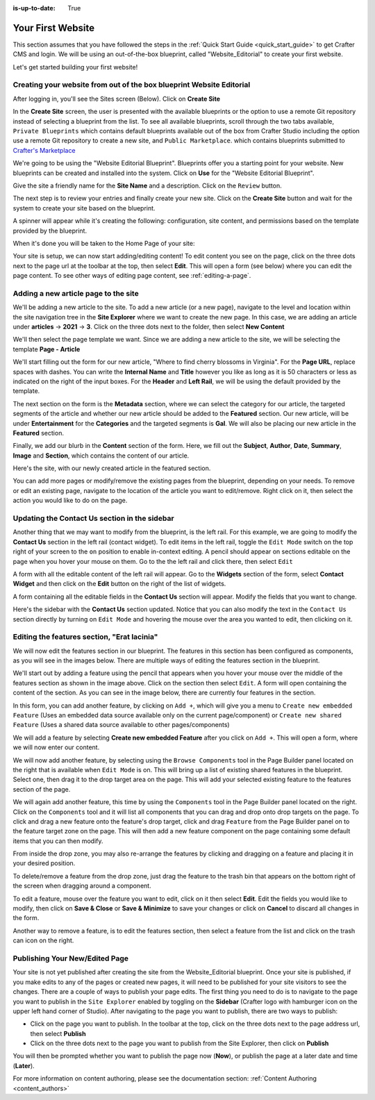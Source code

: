 :is-up-to-date: True

.. index:: Create Your First Website

.. _your_first_website:

==================
Your First Website
==================

This section assumes that you have followed the steps in the :ref:`Quick Start Guide <quick_start_guide>` to get Crafter CMS and login. We will be using an out-of-the-box blueprint, called "Website_Editorial" to create your first website.

Let's get started building your first website!

^^^^^^^^^^^^^^^^^^^^^^^^^^^^^^^^^^^^^^^^^^^^^^^^^^^^^^^^^^^^^^^^^^^^^
Creating your website from out of the box blueprint Website Editorial
^^^^^^^^^^^^^^^^^^^^^^^^^^^^^^^^^^^^^^^^^^^^^^^^^^^^^^^^^^^^^^^^^^^^^
After logging in, you'll see the Sites screen (Below).  Click on **Create Site**

.. image:: /_static/images/first-site/sites-screen.png
    :width: 100 %
    :align: center
    :alt: Your First Website - Sites Screen

In the **Create Site** screen, the user is presented with the available blueprints or the option to use a remote Git repository instead of selecting a blueprint from the list.  To see all available blueprints, scroll through the two tabs available, ``Private Blueprints`` which contains default blueprints available out of the box from Crafter Studio including the option use a remote Git repository to create a new site, and ``Public Marketplace``. which contains blueprints submitted to `Crafter's Marketplace <https://github.com/marketplace/crafter-marketplace>`_

We're going to be using the "Website Editorial Blueprint".  Blueprints offer you a starting point for your website. New blueprints can be created and installed into the system.  Click on **Use** for the "Website Editorial Blueprint".

.. image:: /_static/images/first-site/create-site-choose-bp.jpg
    :width: 100 %
    :align: center
    :alt: Your First Website - Create Site: Choose a Blueprint

Give the site a friendly name for the **Site Name** and a description.  Click on the ``Review`` button.

.. image:: /_static/images/first-site/create-site-basic-info.png
    :width: 100 %
    :align: center
    :alt: Your First Website - Create Site: Basic Information


The next step is to review your entries and finally create your new site.  Click on the **Create Site** button and wait for the system to create your site based on the blueprint.

.. image:: /_static/images/first-site/create-site-review-create.png
    :width: 100 %
    :align: center
    :alt: Your First Website - Create Site: Review and Create

A spinner will appear while it's creating the following: configuration, site content, and permissions based on the template provided by the blueprint.

.. image:: /_static/images/first-site/creating-spinner.png
    :width: 100 %
    :align: center
    :alt: Your First Website - Creating a Site Spinner Dialog

When it's done you will be taken to the Home Page of your site:

.. image:: /_static/images/first-site/home-page.jpg
    :width: 100 %
    :align: center
    :alt: Your First Website - Home Page

Your site is setup, we can now start adding/editing content!  To edit content you see on the page, click on the three dots next to the page url at the toolbar at the top, then select **Edit**.  This will open a form (see below) where you can edit the page content.  To see other ways of editing page content, see :ref:`editing-a-page`.

.. image:: /_static/images/first-site/first-site-editing-content.jpg
    :width: 90 %
    :align: center
    :alt: Your First Website - Editing Content

^^^^^^^^^^^^^^^^^^^^^^^^^^^^^^^^^^^^^
Adding a new article page to the site
^^^^^^^^^^^^^^^^^^^^^^^^^^^^^^^^^^^^^
We'll be adding a new article to the site.  To add a new article (or a new page), navigate to the level and location within the site navigation tree in the **Site Explorer** where we want to create the new page.  In this case, we are adding an article under **articles** -> **2021** -> **3**.  Click on the three dots next to the folder, then select **New Content**

.. image:: /_static/images/first-site/first-site-new-content.jpg
    :width: 80 %
    :align: center
    :alt: Your First Website - New Content

We'll then select the page template we want.  Since we are adding a new article to the site, we will be selecting the template **Page - Article**

.. image:: /_static/images/first-site/first-site-select-page-template.jpg
    :width: 80 %
    :align: center
    :alt: Your First Website - Select Page Template

We'll start filling out the form for our new article, "Where to find cherry blossoms in Virginia".  For the **Page URL**, replace spaces with dashes.  You can write the **Internal Name** and **Title** however you like as long as it is 50 characters or less as indicated on the right of the input boxes.  For the **Header** and **Left Rail**, we will be using the default provided by the template.

.. image:: /_static/images/first-site/first-site-page-properties.jpg
    :width: 100 %
    :align: center
    :alt: Your First Website - Page Properties

The next section on the form is the **Metadata** section, where we can select the category for our article, the targeted segments of the article and whether our new article should be added to the **Featured** section.  Our new article, will be under **Entertainment** for the **Categories** and the targeted segments is **Gal**.  We will also be placing our new article in the **Featured** section.

.. image:: /_static/images/first-site/first-site-page-metadata.jpg
    :width: 100 %
    :align: center
    :alt: Your First Website - Page Metadata Section

Finally, we add our blurb in the **Content** section of the form.  Here, we fill out the **Subject**, **Author**, **Date**, **Summary**, **Image** and **Section**, which contains the content of our article.

.. image:: /_static/images/first-site/first-site-page-content.jpg
    :width: 100 %
    :align: center
    :alt: Your First Website - Page Content Section

Here's the site, with our newly created article in the featured section.

.. image:: /_static/images/first-site/first-site-home-page.jpg
    :width: 100 %
    :align: center
    :alt: Your First Website - Newly Created Site Home Page

You can add more pages or modify/remove the existing pages from the blueprint, depending on your needs.  To remove or edit an existing page, navigate to the location of the article you want to edit/remove.  Right click on it, then select the action you would like to do on the page.

.. image:: /_static/images/first-site/first-site-edit-page.jpg
    :width: 50 %
    :align: center
    :alt: Your First Website - Edit a Page

^^^^^^^^^^^^^^^^^^^^^^^^^^^^^^^^^^^^^^^^^^^^^^
Updating the Contact Us section in the sidebar
^^^^^^^^^^^^^^^^^^^^^^^^^^^^^^^^^^^^^^^^^^^^^^

Another thing that we may want to modify from the blueprint, is the left rail.  For this example, we are going to modify the **Contact Us** section in the left rail (contact widget).  To edit items in the left rail, toggle the ``Edit Mode`` switch on the top right of your screen to the ``on`` position to enable in-context editing.  A pencil should appear on sections editable on the page when you hover your mouse on them.  Go to the the left rail and click there, then select ``Edit``

.. image:: /_static/images/first-site/first-site-edit-left-rail.jpg
    :width: 100 %
    :align: center
    :alt: Your First Website - Edit the Left Rail

A form with all the editable content of the left rail will appear.  Go to the **Widgets** section of the form, select **Contact Widget** and then click on the **Edit** button on the right of the list of widgets.

.. image:: /_static/images/first-site/first-site-form-left-rail.jpg
    :width: 100 %
    :align: center
    :alt: Your First Website - Left Rail Form

A form containing all the editable fields in the **Contact Us** section will appear.  Modify the fields that you want to change.

.. image:: /_static/images/first-site/first-site-contact-widget.jpg
    :width: 100 %
    :align: center
    :alt: Your First Website - Contact Widget

Here's the sidebar with the **Contact Us** section updated.  Notice that you can also modify the text in the ``Contact Us`` section directly by turning on ``Edit Mode`` and hovering the mouse over the area you wanted to edit, then clicking on it.

.. image:: /_static/images/first-site/first-site-contact-us-updated.jpg
    :width: 100 %
    :align: center
    :alt: Your First Website - Updated Contact Us Section

^^^^^^^^^^^^^^^^^^^^^^^^^^^^^^^^^^^^^^^^^^^^
Editing the features section, "Erat lacinia"
^^^^^^^^^^^^^^^^^^^^^^^^^^^^^^^^^^^^^^^^^^^^

We will now edit the features section in our blueprint.  The features in this section has been configured as components, as you will see in the images below.  There are multiple ways of editing the features section in the blueprint.

.. image:: /_static/images/first-site/first-site-add-features-drag-n-drop.jpg
    :width: 100 %
    :align: center
    :alt: Your First Website - Add Features through Drag and Drop

We'll start out by adding a feature using the pencil  that appears when you hover your mouse over the middle of the features section as shown in the image above.  Click on the section then select ``Edit``.  A form will open containing the content of the section.  As you can see in the image below, there are currently four features in the section.

.. image:: /_static/images/first-site/first-site-pencil-edit.jpg
    :width: 100 %
    :align: center
    :alt: Your First Website - Edit by Clicking on the Pencil

In this form, you can add another feature, by clicking on ``Add +``, which will give you a menu to ``Create new embedded Feature`` (Uses an embedded data source available only on the current page/component) or ``Create new shared Feature`` (Uses a shared data source available to other pages/components)

We will add a feature by selecting **Create new embedded Feature** after you click on ``Add +``.  This will open a form, where we will now enter our content.

.. image:: /_static/images/first-site/first-site-new-feature.jpg
    :width: 100 %
    :align: center
    :alt: Your First Website - New Feature

.. image:: /_static/images/first-site/first-site-new-feature-added.jpg
    :width: 100 %
    :align: center
    :alt: Your First Website - New Feature Added

We will now add another feature, by selecting using the ``Browse Components`` tool in the Page Builder panel located on the right that is available when ``Edit Mode`` is on.  This will bring up a list of existing shared features in the blueprint.  Select one, then drag it to the drop target area on the page.  This will add your selected existing feature to the features section of the page.

.. image:: /_static/images/first-site/first-site-browse-for-existing.jpg
    :width: 100 %
    :align: center
    :alt: Your First Website - Browse for Existing Features Component

We will again add another feature, this time by using the ``Components`` tool in the Page Builder panel located on the right.  Click  on the ``Components`` tool and it will list all components that you can drag and drop onto drop targets on the page.  To click and drag a new feature onto the feature's drop target, click and drag ``Feature`` from the Page Builder panel on to the feature target zone on the page.  This will then add a new feature component on the page containing some default items that you can then modify.

.. image:: /_static/images/first-site/first-site-drop-zone.jpg
    :width: 100 %
    :align: center
    :alt: Your First Website - Drag and Drop Zone

From inside the drop zone, you may also re-arrange the features by clicking and dragging on a feature and placing it in your desired position.

.. image:: /_static/images/first-site/first-site-drag-n-drop.jpg
    :width: 100 %
    :align: center
    :alt: Your First Website - Drag and Drop

To delete/remove a feature from the drop zone, just drag the feature to the trash bin that appears on the bottom right of the screen when dragging around a component.

.. image:: /_static/images/first-site/first-site-drag-n-drop-delete.jpg
     :width: 100 %
     :align: center
     :alt: Your First Website - Drag and Drop Delete

To edit a feature, mouse over the feature you want to edit, click on it then select **Edit**.  Edit the fields you would like to modify, then click on **Save & Close** or **Save & Minimize** to save your changes or click on **Cancel** to discard all changes in the form.

.. image:: /_static/images/first-site/first-site-edit-feature.jpg
    :width: 100 %
    :align: center
    :alt: Your First Website - Edit Feature

Another way to remove a feature, is to edit the features section, then select a feature from the list and click on the trash can icon on the right.

.. image:: /_static/images/first-site/first-site-remove-feature.jpg
    :width: 100 %
    :align: center
    :alt: Your First Website - Remove Feature

^^^^^^^^^^^^^^^^^^^^^^^^^^^^^^^
Publishing Your New/Edited Page
^^^^^^^^^^^^^^^^^^^^^^^^^^^^^^^
Your site is not yet published after creating the site from the Website_Editorial blueprint.  Once your site is published, if you make edits to any of the pages or created new pages, it will need to be published for your site visitors to see the changes.  There are a couple of ways to publish your page edits.  The first thing you need to do is to navigate to the page you want to publish in the ``Site Explorer`` enabled by toggling on the **Sidebar** (Crafter logo with hamburger icon on the upper left hand corner of Studio).  After navigating to the page you want to publish, there are two ways to publish:

- Click on the page you want to publish.  In the toolbar at the top, click on the three dots next to the page address url, then select **Publish**
- Click on the three dots next to the page you want to publish from the Site Explorer, then click on **Publish**

.. image:: /_static/images/first-site/first-site-publish.jpg
    :width: 100 %
    :align: center
    :alt: Your First Website - Publish Your New Content

You will then be prompted whether you want to publish the page now (**Now**), or publish the page at a later date and time (**Later**).

.. image:: /_static/images/first-site/first-site-publish-option.jpg
    :width: 100 %
    :align: center
    :alt: Your First Website - Publish Options


For more information on content authoring, please see the documentation section: :ref:`Content Authoring <content_authors>`

